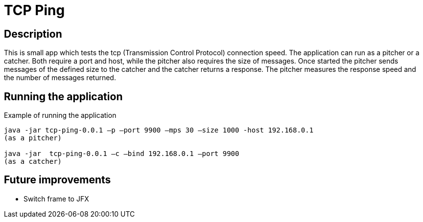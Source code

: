 = TCP Ping

== Description
This is small app which tests the tcp (Transmission Control Protocol) connection speed.
The application can run as a pitcher or a catcher.
Both require a port and host, while the pitcher also requires the size of messages.
Once started the pitcher sends messages of the defined size to the catcher and the catcher returns a response.
The pitcher measures the response speed and the number of messages returned.

== Running the application
Example of running the application
------
java -jar tcp-ping-0.0.1 –p –port 9900 –mps 30 –size 1000 -host 192.168.0.1
(as a pitcher)

java -jar  tcp-ping-0.0.1 –c –bind 192.168.0.1 –port 9900
(as a catcher)
------

== Future improvements
* Switch frame to JFX